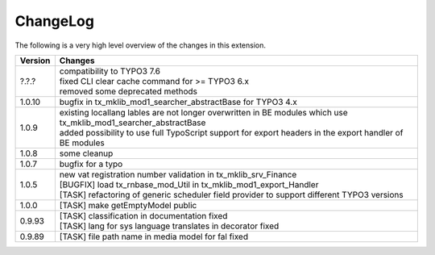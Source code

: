 .. ==================================================
.. FOR YOUR INFORMATION
.. --------------------------------------------------
.. -*- coding: utf-8 -*- with BOM.




.. _changelog:

ChangeLog
=========

The following is a very high level overview of the changes in this extension.

.. tabularcolumns:: |r|p{13.7cm}|

=========  ===========================================================================
Version    Changes
=========  ===========================================================================
?.?.?      | compatibility to TYPO3 7.6
           | fixed CLI clear cache command for >= TYPO3 6.x
           | removed some deprecated methods
1.0.10     | bugfix in tx_mklib_mod1_searcher_abstractBase for TYPO3 4.x
1.0.9      | existing locallang lables are not longer overwritten in BE modules which use tx_mklib_mod1_searcher_abstractBase
           | added possibility to use full TypoScript support for export headers in the export handler of BE modules
1.0.8      | some cleanup
1.0.7      | bugfix for a typo
1.0.5      | new vat registration number validation in tx_mklib_srv_Finance
           | [BUGFIX] load tx_rnbase_mod_Util in tx_mklib_mod1_export_Handler
           | [TASK] refactoring of generic scheduler field provider to support different TYPO3 versions
1.0.0      | [TASK] make getEmptyModel public
0.9.93     | [TASK] classification in documentation fixed
           | [TASK] lang for sys language translates in decorator fixed
0.9.89     | [TASK] file path name in media model for fal fixed
=========  ===========================================================================

